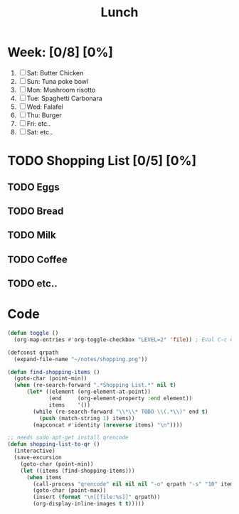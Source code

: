 #+TITLE: Lunch
#+STARTUP: inlineimages
#+STARTUP: showall

* Week: [0/8] [0%]
1) [ ] Sat: Butter Chicken
2) [ ] Sun: Tuna poke bowl
3) [ ] Mon: Mushroom risotto
4) [ ] Tue: Spaghetti Carbonara
5) [ ] Wed: Falafel
6) [ ] Thu: Burger
7) [ ] Fri: etc..
8) [ ] Sat: etc..

* TODO Shopping List [0/5] [0%]
** TODO Eggs
** TODO Bread
** TODO Milk
** TODO Coffee
** TODO etc..

* Code
:PROPERTIES:
:VISIBILITY: folded
:END:

#+BEGIN_SRC emacs-lisp
(defun toggle ()
  (org-map-entries #'org-toggle-checkbox "LEVEL=2" 'file)) ; Eval C-c C-c / Enter
#+end_src

#+begin_src emacs-lisp
(defconst qrpath
  (expand-file-name "~/notes/shopping.png"))

(defun find-shopping-items ()
  (goto-char (point-min))
  (when (re-search-forward ".*Shopping List.*" nil t)
      (let* ((element (org-element-at-point))
             (end     (org-element-property :end element))
             items    '())
        (while (re-search-forward "\\*\\* TODO \\(.*\\)" end t)
          (push (match-string 1) items))
        (mapconcat #'identity (nreverse items) "\n"))))

;; needs sudo apt-get install qrencode
(defun shopping-list-to-qr ()
  (interactive)
  (save-excursion
    (goto-char (point-min))
    (let ((items (find-shopping-items)))
      (when items
        (call-process "qrencode" nil nil nil "-o" qrpath "-s" "10" items)
        (goto-char (point-max))
        (insert (format "\n[[file:%s]]" qrpath))
        (org-display-inline-images t t)))))
#+end_src

# Local variables:
# eval: (org-babel-execute-buffer)
# End:
